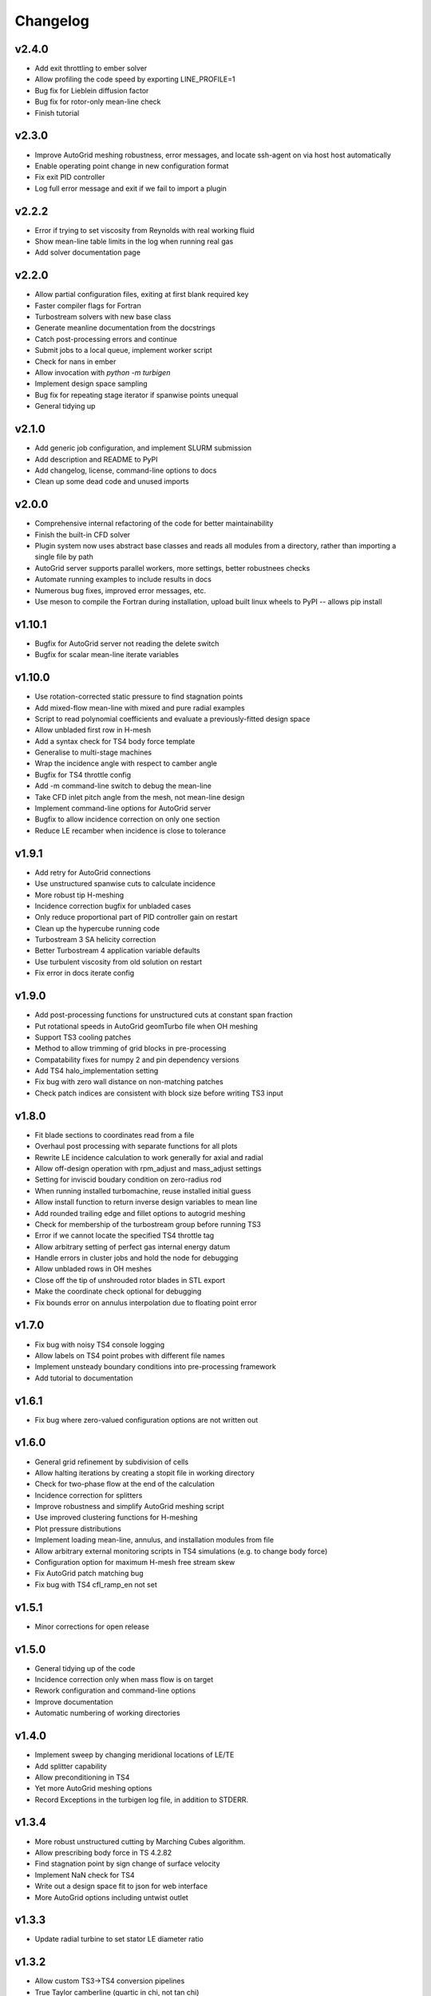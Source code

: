 Changelog
=========

v2.4.0
^^^^^^

* Add exit throttling to ember solver
* Allow profiling the code speed by exporting LINE_PROFILE=1
* Bug fix for Lieblein diffusion factor
* Bug fix for rotor-only mean-line check
* Finish tutorial

v2.3.0
^^^^^^

* Improve AutoGrid meshing robustness, error messages, and locate ssh-agent on via host host automatically
* Enable operating point change in new configuration format
* Fix exit PID controller
* Log full error message and exit if we fail to import a plugin

v2.2.2
^^^^^^

* Error if trying to set viscosity from Reynolds with real working fluid
* Show mean-line table limits in the log when running real gas
* Add solver documentation page

v2.2.0
^^^^^^

* Allow partial configuration files, exiting at first blank required key
* Faster compiler flags for Fortran
* Turbostream solvers with new base class
* Generate meanline documentation from the docstrings
* Catch post-processing errors and continue
* Submit jobs to a local queue, implement worker script
* Check for nans in ember
* Allow invocation with `python -m turbigen`
* Implement design space sampling
* Bug fix for repeating stage iterator if spanwise points unequal
* General tidying up

v2.1.0
^^^^^^

* Add generic job configuration, and implement SLURM submission
* Add description and README to PyPI
* Add changelog, license, command-line options to docs
* Clean up some dead code and unused imports

v2.0.0
^^^^^^

* Comprehensive internal refactoring of the code for better maintainability
* Finish the built-in CFD solver
* Plugin system now uses abstract base classes and reads all modules from a directory, rather than importing a single file by path
* AutoGrid server supports parallel workers, more settings, better robustnees checks
* Automate running examples to include results in docs
* Numerous bug fixes, improved error messages, etc.
* Use meson to compile the Fortran during installation, upload built linux
  wheels to PyPI -- allows pip install

v1.10.1
^^^^^^^

* Bugfix for AutoGrid server not reading the delete switch
* Bugfix for scalar mean-line iterate variables

v1.10.0
^^^^^^^

* Use rotation-corrected static pressure to find stagnation points
* Add mixed-flow mean-line with mixed and pure radial examples
* Script to read polynomial coefficients and evaluate a previously-fitted design space
* Allow unbladed first row in H-mesh
* Add a syntax check for TS4 body force template
* Generalise to multi-stage machines
* Wrap the incidence angle with respect to camber angle
* Bugfix for TS4 throttle config
* Add -m command-line switch to debug the mean-line
* Take CFD inlet pitch angle from the mesh, not mean-line design
* Implement command-line options for AutoGrid server
* Bugfix to allow incidence correction on only one section
* Reduce LE recamber when incidence is close to tolerance


v1.9.1
^^^^^^

* Add retry for AutoGrid connections
* Use unstructured spanwise cuts to calculate incidence
* More robust tip H-meshing
* Incidence correction bugfix for unbladed cases
* Only reduce proportional part of PID controller gain on restart
* Clean up the hypercube running code
* Turbostream 3 SA helicity correction
* Better Turbostream 4 application variable defaults
* Use turbulent viscosity from old solution on restart
* Fix error in docs iterate config


v1.9.0
^^^^^^

* Add post-processing functions for unstructured cuts at constant span fraction
* Put rotational speeds in AutoGrid geomTurbo file when OH meshing
* Support TS3 cooling patches
* Method to allow trimming of grid blocks in pre-processing
* Compatability fixes for numpy 2 and pin dependency versions
* Add TS4 halo_implementation setting
* Fix bug with zero wall distance on non-matching patches
* Check patch indices are consistent with block size before writing TS3 input


v1.8.0
^^^^^^

* Fit blade sections to coordinates read from a file
* Overhaul post processing with separate functions for all plots
* Rewrite LE incidence calculation to work generally for axial and radial
* Allow off-design operation with rpm_adjust and mass_adjust settings
* Setting for inviscid boudary condition on zero-radius rod
* When running installed turbomachine, reuse installed initial guess
* Allow install function to return inverse design variables to mean line
* Add rounded trailing edge and fillet options to autogrid meshing
* Check for membership of the turbostream group before running TS3
* Error if we cannot locate the specified TS4 throttle tag
* Allow arbitrary setting of perfect gas internal energy datum
* Handle errors in cluster jobs and hold the node for debugging
* Allow unbladed rows in OH meshes
* Close off the tip of unshrouded rotor blades in STL export
* Make the coordinate check optional for debugging
* Fix bounds error on annulus interpolation due to floating point error


v1.7.0
^^^^^^

* Fix bug with noisy TS4 console logging
* Allow labels on TS4 point probes with different file names
* Implement unsteady boundary conditions into pre-processing framework
* Add tutorial to documentation

v1.6.1
^^^^^^

* Fix bug where zero-valued configuration options are not written out

v1.6.0
^^^^^^

* General grid refinement by subdivision of cells
* Allow halting iterations by creating a stopit file in working directory
* Check for two-phase flow at the end of the calculation
* Incidence correction for splitters
* Improve robustness and simplify AutoGrid meshing script
* Use improved clustering functions for H-meshing
* Plot pressure distributions
* Implement loading mean-line, annulus, and installation modules from file
* Allow arbitrary external monitoring scripts in TS4 simulations (e.g. to change body force)
* Configuration option for maximum H-mesh free stream skew
* Fix AutoGrid patch matching bug
* Fix bug with TS4 cfl_ramp_en not set


v1.5.1
^^^^^^

* Minor corrections for open release

v1.5.0
^^^^^^


* General tidying up of the code
* Incidence correction only when mass flow is on target
* Rework configuration and command-line options
* Improve documentation
* Automatic numbering of working directories

v1.4.0
^^^^^^

* Implement sweep by changing meridional locations of LE/TE
* Add splitter capability
* Allow preconditioning in TS4
* Yet more AutoGrid meshing options
* Record Exceptions in the turbigen log file, in addition to STDERR.

v1.3.4
^^^^^^

* More robust unstructured cutting by Marching Cubes algorithm.
* Allow prescribing body force in TS 4.2.82
* Find stagnation point by sign change of surface velocity
* Implement NaN check for TS4
* Write out a design space fit to json for web interface
* More AutoGrid options including untwist outlet

v1.3.3
^^^^^^

* Update radial turbine to set stator LE diameter ratio

v1.3.2
^^^^^^

* Allow custom TS3->TS4 conversion pipelines
* True Taylor camberline (quartic in chi, not tan chi)
* Generalise incidence correction to radial inflows and outflows

v1.3.1
^^^^^^

* Add rotor-only fan mean line

v1.3.0
^^^^^^

* Improved H-mesh tip-gap grid
* Add installation effects module
* Add write coordinates solver
* Allow running in parallel

v1.2.0
^^^^^^

* Implement polynomial design-space fitting.
* Add option to run a hypercube of designs.
* Improve characteristic running.
* Fix bugs with mixing of supersonic flows and area signage.
* Fix bug with setting shroud rpm.
* Generalise to select a type of thickness distribution.
* Clean up the log file outputs.
* Skew H-mesh in flow direction outside of blade rows.
* Added unstructured cutting for post-processing the mixed-out flow.
* Added throttling options to target mass flow for TS3 and TS4.
* Added radial turbine mean-line design functions and example.
* Internal rewrite of data structures to be CFD-solver agnostic.
* ... plus other miscellaneous enhancements and tidying.

v1.1.0
^^^^^^

* Added H-meshing option, with pinched tips.
* `Config` object for programmatic creation and validation of input files.
* Automated post processing to get a `MeanLine` object from mixed-out CFD cuts.
* Use inlet velocity as reference for compressor circulation coefficient.
* Mixed-out averaging generalised for any meridional cut (not just constant axial coordinate).
* Iteration to correct for incidence, deviation, and mean-line guesses.
* Options to set blade number directly or Lieblein diffusion factor.
* Running characteristics for compressor designs.
* Generate real gas tables for TS4 on demand.
* Let TS3 grid object use arbitrary equation of state for post-processing.
* Post-processing TS4 simulations by reading the flow field into a structured TS3 grid.
* Config file options to submit a job to the SLURM queue.

v1.0.0
^^^^^^

* First Whittle Laboratory internal release.
